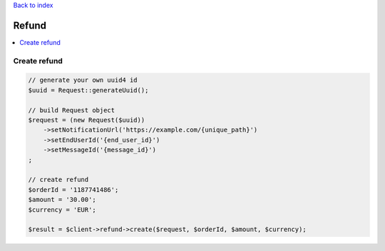 .. _top:
.. title:: Refund

`Back to index <index.rst>`_

======
Refund
======

.. contents::
    :local:


Create refund
`````````````

.. code-block:: php
    
    // generate your own uuid4 id
    $uuid = Request::generateUuid();
    
    // build Request object
    $request = (new Request($uuid))
        ->setNotificationUrl('https://example.com/{unique_path}')
        ->setEndUserId('{end_user_id}')
        ->setMessageId('{message_id}')
    ;
    
    // create refund
    $orderId = '1187741486';
    $amount = '30.00';
    $currency = 'EUR';
    
    $result = $client->refund->create($request, $orderId, $amount, $currency);
